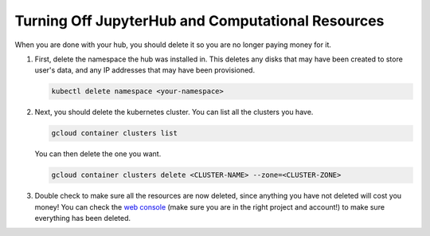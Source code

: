 .. _turn-off:

Turning Off JupyterHub and Computational Resources
==================================================

When you are done with your hub, you should delete it so you are no longer
paying money for it.

1. First, delete the namespace the hub was installed in. This deletes any disks
   that may have been created to store user's data, and any IP addresses that
   may have been provisioned.

   .. code-block::

      kubectl delete namespace <your-namespace>

2. Next, you should delete the kubernetes cluster. You can list all the clusters
   you have.

   .. code-block::

      gcloud container clusters list

   You can then delete the one you want.

   .. code-block::

      gcloud container clusters delete <CLUSTER-NAME> --zone=<CLUSTER-ZONE>

3. Double check to make sure all the resources are now deleted, since anything you
   have not deleted will cost you money! You can check the `web console <https://console.cloud.google.com>`_
   (make sure you are in the right project and account!) to make sure everything
   has been deleted.

